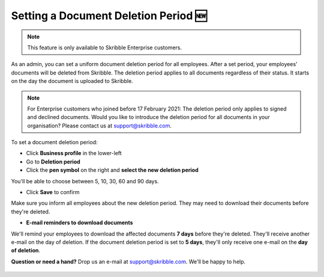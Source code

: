 .. _account-deletionperiod:

=====================================
Setting a Document Deletion Period 🆕
=====================================

.. NOTE::
   This feature is only available to Skribble Enterprise customers.

As an admin, you can set a uniform document deletion period for all employees. After a set period, your employees' documents will be deleted from Skribble. The deletion period applies to all documents regardless of their status. It starts on the day the document is uploaded to Skribble.

.. NOTE::
   For Enterprise customers who joined before 17 February 2021: The deletion period only applies to signed and declined documents. Would you like to introduce the deletion period for all documents in your organisation? Please contact us at support@skribble.com.


To set a document deletion period:

- Click **Business profile** in the lower-left
    
- Go to **Deletion period**

- Click the **pen symbol** on the right and **select the new deletion period**

You'll be able to choose between 5, 10, 30, 60 and 90 days.
    
- Click **Save** to confirm

Make sure you inform all employees about the new deletion period. They may need to download their documents before they're deleted.
    
- **E-mail reminders to download documents**

We'll remind your employees to download the affected documents **7 days** before they're deleted. They'll receive another e-mail on the day of deletion. If the document deletion period is set to **5 days**, they'll only receive one e-mail on the **day of deletion**.

**Question or need a hand?** Drop us an e-mail at `support@skribble.com`_. We'll be happy to help.
   
   .. _support@skribble.com: support@skribble.com
